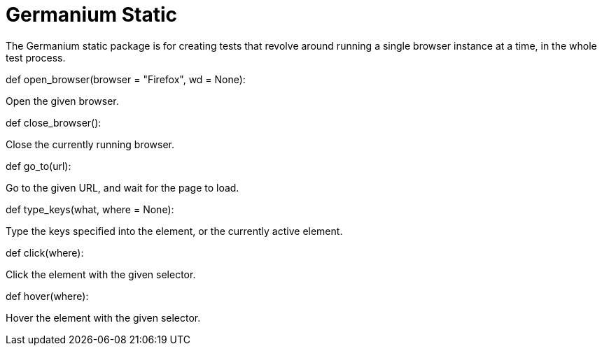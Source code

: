 Germanium Static
================

:toc: left
:experimental:

The Germanium static package is for creating tests that revolve around
running a single browser instance at a time, in the whole test process.


def open_browser(browser = "Firefox", wd = None):

Open the given browser.

def close_browser():

Close the currently running browser.

def go_to(url):

Go to the given URL, and wait for the page to load.

def type_keys(what, where = None):

Type the keys specified into the element, or the currently active element.

def click(where):

Click the element with the given selector.

def hover(where):

Hover the element with the given selector.
